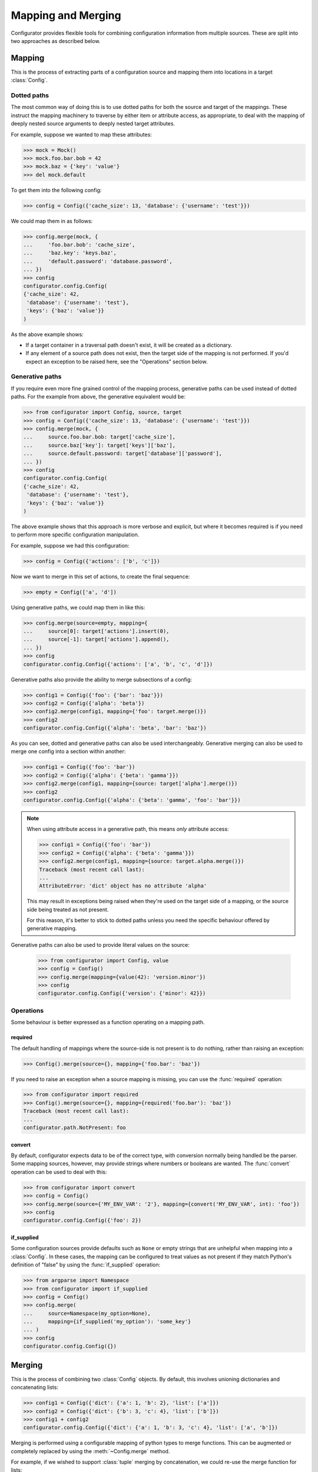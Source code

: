 Mapping and Merging
===================

.. py:currentmodule:: configurator

.. invisible-code-block: python

  from configurator import Config
  from testfixtures.mock import Mock

Configurator provides flexible tools for combining configuration information from
multiple sources. These are split into two approaches as described below.

Mapping
-------

This is the process of extracting parts of a configuration source and mapping
them into locations in a target :class:`Config`.

Dotted paths
~~~~~~~~~~~~

The most common way of doing this is to use dotted paths for both the source and
target of the mappings. These instruct the mapping machinery to traverse by either
item or attribute access, as appropriate, to deal with the mapping of deeply nested
source arguments to deeply nested target attributes.

For example, suppose we wanted to map these attributes:

>>> mock = Mock()
>>> mock.foo.bar.bob = 42
>>> mock.baz = {'key': 'value'}
>>> del mock.default

To get them into the following config:

>>> config = Config({'cache_size': 13, 'database': {'username': 'test'}})

We could map them in as follows:

>>> config.merge(mock, {
...     'foo.bar.bob': 'cache_size',
...     'baz.key': 'keys.baz',
...     'default.password': 'database.password',
... })
>>> config
configurator.config.Config(
{'cache_size': 42,
 'database': {'username': 'test'},
 'keys': {'baz': 'value'}}
)

As the above example shows:

- If a target container in a traversal path doesn't exist, it will be created as a
  dictionary.
- If any element of a source path does not exist, then the target side of the mapping is
  not performed. If you'd expect an exception to be raised here, see the "Operations"
  section below.

Generative paths
~~~~~~~~~~~~~~~~

If you require even more fine grained control of the mapping process, generative paths can
be used instead of dotted paths. For the example from above, the generative equivalent
would be:

>>> from configurator import Config, source, target
>>> config = Config({'cache_size': 13, 'database': {'username': 'test'}})
>>> config.merge(mock, {
...     source.foo.bar.bob: target['cache_size'],
...     source.baz['key']: target['keys']['baz'],
...     source.default.password: target['database']['password'],
... })
>>> config
configurator.config.Config(
{'cache_size': 42,
 'database': {'username': 'test'},
 'keys': {'baz': 'value'}}
)

The above example shows that this approach is more verbose and explicit, but where it
becomes required is if you need to perform more specific configuration manipulation.

For example, suppose we had this configuration:

>>> config = Config({'actions': ['b', 'c']})

Now we want to merge in this set of actions, to create the final sequence:

>>> empty = Config(['a', 'd'])

Using generative paths, we could map them in like this:

>>> config.merge(source=empty, mapping={
...     source[0]: target['actions'].insert(0),
...     source[-1]: target['actions'].append(),
... })
>>> config
configurator.config.Config({'actions': ['a', 'b', 'c', 'd']})

Generative paths also provide the ability to merge subsections of a config:

>>> config1 = Config({'foo': {'bar': 'baz'}})
>>> config2 = Config({'alpha': 'beta'})
>>> config2.merge(config1, mapping={'foo': target.merge()})
>>> config2
configurator.config.Config({'alpha': 'beta', 'bar': 'baz'})

As you can see, dotted and generative paths can also be used interchangeably.
Generative merging can also be used to merge one config into a section within another:

>>> config1 = Config({'foo': 'bar'})
>>> config2 = Config({'alpha': {'beta': 'gamma'}})
>>> config2.merge(config1, mapping={source: target['alpha'].merge()})
>>> config2
configurator.config.Config({'alpha': {'beta': 'gamma', 'foo': 'bar'}})

.. note::

  When using attribute access in a generative path, this means *only* attribute access:

  >>> config1 = Config({'foo': 'bar'})
  >>> config2 = Config({'alpha': {'beta': 'gamma'}})
  >>> config2.merge(config1, mapping={source: target.alpha.merge()})
  Traceback (most recent call last):
  ...
  AttributeError: 'dict' object has no attribute 'alpha'

  This may result in exceptions being raised when they're used on the target side of a
  mapping, or the source side being treated as not present.

  For this reason, it's better to stick to dotted paths unless you need the specific
  behaviour offered by generative mapping.

Generative paths can also be used to provide literal values on the source:

  >>> from configurator import Config, value
  >>> config = Config()
  >>> config.merge(mapping={value(42): 'version.minor'})
  >>> config
  configurator.config.Config({'version': {'minor': 42}})

Operations
~~~~~~~~~~

Some behaviour is better expressed as a function operating on a mapping path.

required
^^^^^^^^

The default handling of mappings where the source-side is not present is to do nothing,
rather than raising an exception:

>>> Config().merge(source={}, mapping={'foo.bar': 'baz'})

If you need to raise an exception when a source mapping is missing, you can use the
:func:`required` operation:

>>> from configurator import required
>>> Config().merge(source={}, mapping={required('foo.bar'): 'baz'})
Traceback (most recent call last):
...
configurator.path.NotPresent: foo

convert
^^^^^^^

By default, configurator expects data to be of the correct type, with conversion
normally being handled be the parser. Some mapping sources, however, may provide
strings where numbers or booleans are wanted. The :func:`convert` operation can be
used to deal with this:

>>> from configurator import convert
>>> config = Config()
>>> config.merge(source={'MY_ENV_VAR': '2'}, mapping={convert('MY_ENV_VAR', int): 'foo'})
>>> config
configurator.config.Config({'foo': 2})

if_supplied
^^^^^^^^^^^

Some configuration sources provide defaults such as ``None`` or empty strings that are unhelpful
when mapping into a :class:`Config`. In these cases, the mapping can be configured to treat values
as not present if they match Python's definition of "false" by using the :func:`if_supplied`
operation:

>>> from argparse import Namespace
>>> from configurator import if_supplied
>>> config = Config()
>>> config.merge(
...     source=Namespace(my_option=None),
...     mapping={if_supplied('my_option'): 'some_key'}
... )
>>> config
configurator.config.Config({})

Merging
--------

This is the process of combining two :class:`Config` objects.
By default, this involves unioning dictionaries and concatenating lists:

>>> config1 = Config({'dict': {'a': 1, 'b': 2}, 'list': ['a']})
>>> config2 = Config({'dict': {'b': 3, 'c': 4}, 'list': ['b']})
>>> config1 + config2
configurator.config.Config({'dict': {'a': 1, 'b': 3, 'c': 4}, 'list': ['a', 'b']})

Merging is performed using a configurable mapping of python types to merge functions.
This can be augmented or completely replaced by using the :meth:`~Config.merge` method.

For example, if we wished to support :class:`tuple` merging by concatenation, we could
re-use the merge function for lists:

>>> from configurator.merge import default_mergers, merge_list
>>> config1 = Config(('a', 'b'))
>>> config2 = Config(('c', 'd'))
>>> config1.merge(config2, mergers=default_mergers+{tuple: merge_list})
>>> config1
configurator.config.Config(('a', 'b', 'c', 'd'))

The :attr:`default_mergers` mapping supports addition to make it easy to add extra
merge functions to the existing ones. If, instead, you want to completely replace
the mapping, you can use a normal :class:`dict`:

>>> config1 = Config({'tuple': ('a', 'b')})
>>> config2 = Config({'tuple': ('c', 'd')})
>>> config1.merge(config2, mergers={tuple: merge_list})
Traceback (most recent call last):
...
TypeError: Cannot merge <class 'dict'> with <class 'dict'>

As you can see, this does mean that any merging that isn't catered for will result in a
:class:`TypeError` being raised.

When writing a merge function, the ``context`` parameter is there so that merging of
complex data types can be handed off to be handled by whatever is the most appropriate
merge function. This is only likely to be needed when merging mappings, and that
has already been implemented, but should you need to do this, please consult the
source code for :func:`configurator.merge.merge_dict`.

